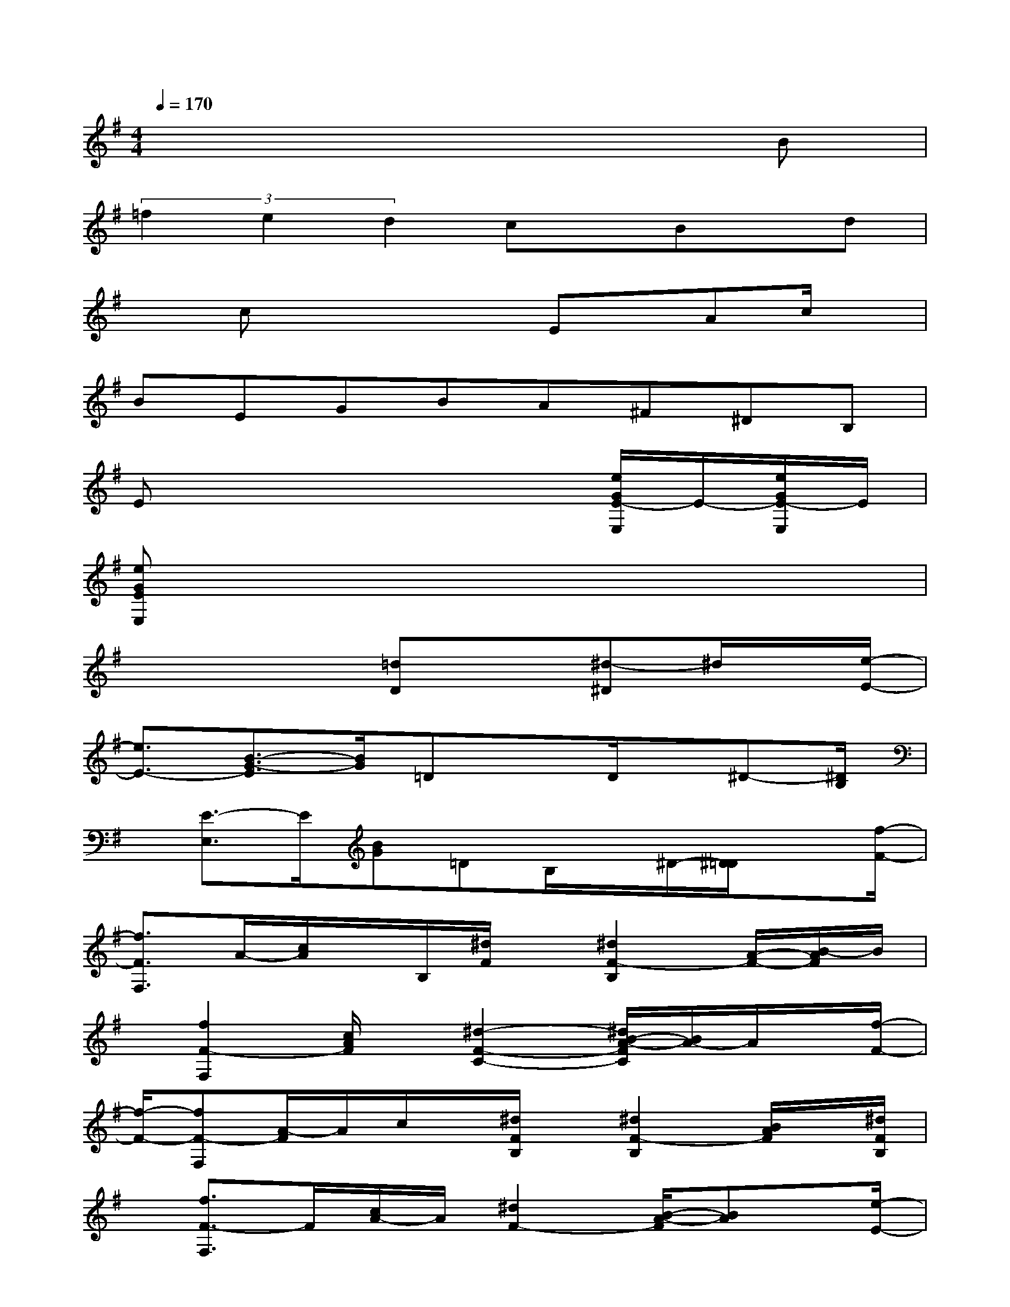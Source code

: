 X:1
T:
M:4/4
L:1/8
Q:1/4=170
K:G%1sharps
V:1
x6xB|
(3=f2e2d2cx/2Bx/2d|
xcx2x/2Ex/2Ac/2x/2|
BEGBA^F^DB,|
Ex4x[e/2G/2E/2-E,/2]E/2-[e/2G/2E/2-E,/2]E/2|
[eGEE,]x6x|
x3x/2[=dD]x[^d-^D]^d/2x/2[e/2-E/2-]|
[e3/2E3/2-][B3/2-G3/2-E3/2][B/2G/2]=DxD/2x/2^D-[^D/2B,/2]|
x/2[E3/2-E,3/2]E/2[BG]=DB,/2x/2^D/2-[^D/2=D/2]x[f/2-F/2-]|
[f3/2F3/2F,3/2]A/2-[c/2A/2]x/2B,/2[^d/2F/2]x/2[^d2F2-B,2][A/2-F/2-][B/2-A/2F/2]B/2|
x/2[f2F2-F,2][c/2A/2F/2]x/2[^d2-F2-C2-][^d/2B/2-A/2-F/2C/2][B/2A/2-]A/2x/2[f/2-F/2-]|
[f/2-F/2-][fF-F,][A/2-F/2]A/2c/2x/2[^d/2F/2B,/2]x/2[^d2F2-B,2][B/2A/2F/2]x/2[^d/2F/2B,/2]|
x/2[f3/2F3/2-F,3/2]F/2[c/2A/2-]A/2[^d2F2-][B/2-A/2-F/2][BA]x/2[e/2-E/2-]|
[e3/2E3/2][B3/2G3/2]x/2^Dx=D3/2x/2^D/2-|
^D/2[E-E,]E/2x/2[BG][=d-D]d/2x/2[^d3/2^D3/2]x/2[e/2-E/2-]|
[e3/2E3/2-][B-G-E][B/2G/2]x/2[=dD]x[^d-^D]^d/2x/2[g/2-=d/2-^G/2-E/2-E,/2-]